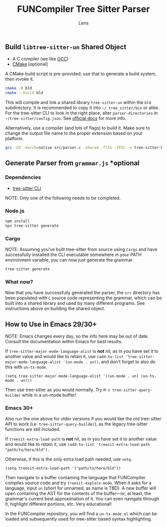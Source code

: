 #+title: FUNCompiler Tree Sitter Parser
#+author: Lens
#+description: A parser for the language FUNCompiler compiles based on tree sitter.
#+created: <2022-12-03 Sat>

** Build =libtree-sitter-un= Shared Object

- A C compiler (we like [[https://gcc.gnu.org/][GCC]])
- [[https://cmake.org/download/][CMake]] [optional]

A CMake build script is pre-provided; use that to generate a build
system, then invoke it.
#+begin_src sh
  cmake -B bld
  cmake --build bld
#+end_src

This will compile and link a shared library =tree-sitter-un= within the
=bld= subdirectory. It is recommended to copy it into
=~/.tree_sitter/bin= or alike. For the tree-sitter CLI to look in the
right place, alter =parser-directories= in =~/tree-sitter/config.json=. See [[https://tree-sitter.github.io/tree-sitter/syntax-highlighting#per-user-configuration][official docs]] for more info.

Alternatively, use a compiler (and lots of flags) to build it. Make
sure to change the output file name to the proper extension based on
your platform.

#+begin_src sh
  gcc -O3 -march=native src/parser.c -shared -flto -fPIC -o tree-sitter-bash.so -lm -lpthread -Wall -Wextra
#+end_src

** Generate Parser from =grammar.js= *optional

*** Dependencies

- [[https://tree-sitter.github.io/tree-sitter/creating-parsers#installation][tree-sitter CLI]]

NOTE: Only one of the following needs to be completed.

*** Node.js

#+begin_src sh
  npm install
  npx tree-sitter generate
#+end_src

*** Cargo

NOTE: Assuming you've built tree-sitter from source using =Cargo= and have successfully installed the CLI executable somewhere in your PATH environment variable, you can now just generate the grammar.

#+begin_src sh
  tree-sitter generate
#+end_src

*** What now?

Now that you have successfully generated the parser, the =src= directory has been populated with =C= source code representing the grammar, which can be built into a shared library and used by many different programs. See instructions above on building the shared object.

** How to Use in Emacs 29/30+

NOTE: Emacs changes every day, so the info here may be out of date.
Consult the documentation within Emacs for best results.

If ~tree-sitter-major-mode-language-alist~ is *not* nil, as in you
have set it to another value and would like to retain it, use
~(add-to-list 'tree-sitter-major-mode-language-alist '(un-mode . un))~,
and don't forget to also do this with ~un-ts-mode~.

#+begin_src elisp
  (setq tree-sitter-major-mode-language-alist '((un-mode . un) (un-ts-mode . un)))
#+end_src

Then use tree-sitter as you would normally. Try
=M-x tree-sitter-query-builder= while in a un-mode buffer!

*** Emacs 30+

Also run the one above for older versions if you would like the old
tree-sitter API to work (i.e. ~tree-sitter-query-builder~), as the
legacy tree-sitter functions are still included.

If ~treesit-extra-load-path~ is *not* nil, as in you have set it to
another value and would like to retain it, use
~(add-to-list 'treesit-extra-load-path "path/to/here/bld")~.

Otherwise, if this is the only extra load path needed, use ~setq~.

#+begin_src elisp
  (setq treesit-extra-load-path '("path/to/here/bld"))
#+end_src

Then navigate to a buffer containing the language that FUNCompiler
compiles source code and try ~treesit-explore-mode~. When it asks for a
language, input ~un~ (short for unnamed, as name is TBD). A new buffer
will open containing the AST for the contents of the buffer---or, at
least, the grammar's current best approximation of it. You can even
navigate through it, highlight different portions, etc. Very
educational!

In the FUNCompiler repository, you will find a =un-ts-mode.el= which
can be loaded and subsequently used for tree-sitter based syntax
highlighting.
